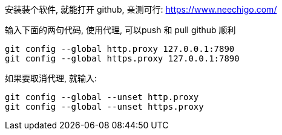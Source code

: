 

安装装个软件, 就能打开 github, 亲测可行:  https://www.neechigo.com/

输入下面的两句代码, 使用代理, 可以push 和 pull github 顺利

....
git config --global http.proxy 127.0.0.1:7890
git config --global https.proxy 127.0.0.1:7890
....

如果要取消代理, 就输入:

....
git config --global --unset http.proxy
git config --global --unset https.proxy
....

